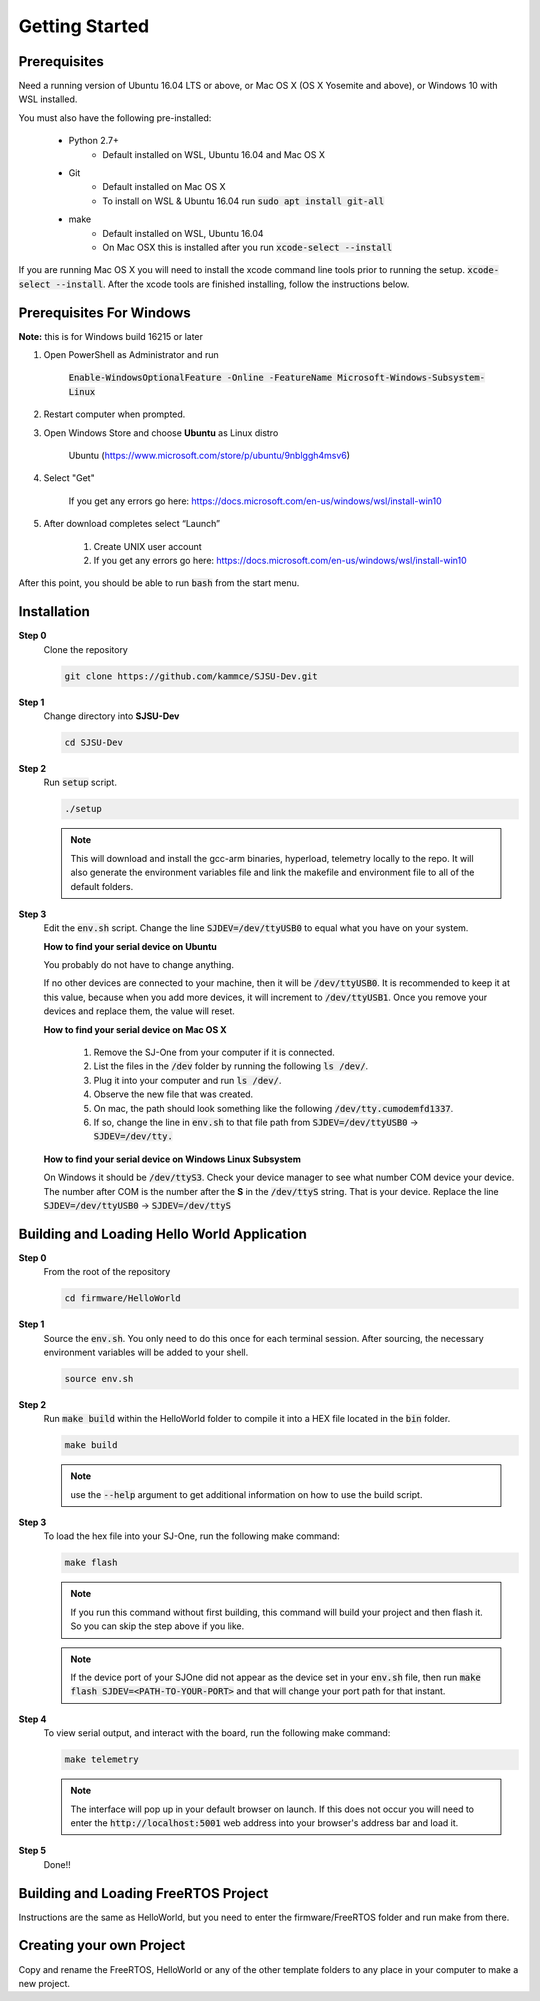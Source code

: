 Getting Started
=================

Prerequisites
---------------
Need a running version of Ubuntu 16.04 LTS or above, or Mac OS X (OS X Yosemite and above), or Windows 10 with WSL installed.

You must also have the following pre-installed:

	* Python 2.7+
		* Default installed on WSL, Ubuntu 16.04 and Mac OS X
	* Git
		* Default installed on Mac OS X
		* To install on WSL & Ubuntu 16.04 run :code:`sudo apt install git-all`
	* make
		* Default installed on WSL, Ubuntu 16.04
		* On Mac OSX this is installed after you run :code:`xcode-select --install`

If you are running Mac OS X you will need to install the xcode command line tools prior to running the setup. :code:`xcode-select --install`. After the xcode tools are finished installing, follow the instructions below.

Prerequisites For Windows
---------------------------
**Note:** this is for Windows build 16215 or later

1. Open PowerShell as Administrator and run

    :code:`Enable-WindowsOptionalFeature -Online -FeatureName Microsoft-Windows-Subsystem-Linux`

2. Restart computer when prompted.

3. Open Windows Store and choose **Ubuntu** as Linux distro

    Ubuntu (https://www.microsoft.com/store/p/ubuntu/9nblggh4msv6)

4. Select "Get"

    If you get any errors go here: https://docs.microsoft.com/en-us/windows/wsl/install-win10

5. After download completes select “Launch”

    1. Create UNIX user account
    2. If you get any errors go here: https://docs.microsoft.com/en-us/windows/wsl/install-win10

After this point, you should be able to run :code:`bash` from the start menu.

Installation
-------------

**Step 0**
	Clone the repository

	.. code-block:: bash

		git clone https://github.com/kammce/SJSU-Dev.git

**Step 1**
	Change directory into **SJSU-Dev**

	.. code-block:: bash

		cd SJSU-Dev

**Step 2**
	Run :code:`setup` script.

	.. code-block:: bash

		./setup

	.. note::
		This will download and install the gcc-arm binaries, hyperload, telemetry locally to the repo.
		It will also generate the environment variables file and link the makefile and environment file to
		all of the default folders.

**Step 3**
	Edit the :code:`env.sh` script. Change the line :code:`SJDEV=/dev/ttyUSB0` to equal what you have on your system.

	**How to find your serial device on Ubuntu**

	You probably do not have to change anything.

	If no other devices are connected to your machine, then it will be :code:`/dev/ttyUSB0`. It is recommended to keep it at this value, because when you add more devices, it will increment to :code:`/dev/ttyUSB1`. Once you remove your devices and replace them, the value will reset.

	**How to find your serial device on Mac OS X**

		1. Remove the SJ-One from your computer if it is connected.
		2. List the files in the :code:`/dev` folder by running the following :code:`ls /dev/`.
		3. Plug it into your computer and run :code:`ls /dev/`.
		4. Observe the new file that was created.
		5. On mac, the path should look something like the following :code:`/dev/tty.cumodemfd1337`.
		6. If so, change the line in :code:`env.sh` to that file path from :code:`SJDEV=/dev/ttyUSB0` -> :code:`SJDEV=/dev/tty.`

	**How to find your serial device on Windows Linux Subsystem**

	On Windows it should be :code:`/dev/ttyS3`. Check your device manager to see what number COM device your device. The number after COM is the number after the **S** in the :code:`/dev/ttyS` string. That is your device. Replace the line :code:`SJDEV=/dev/ttyUSB0` -> :code:`SJDEV=/dev/ttyS`

Building and Loading Hello World Application
----------------------------------------------

**Step 0**
	From the root of the repository

	.. code-block:: bash

		cd firmware/HelloWorld

**Step 1**
	Source the :code:`env.sh`. You only need to do this once for each terminal session. After sourcing, the necessary environment variables will be added to your shell.

	.. code-block:: bash

		source env.sh

**Step 2**
	Run :code:`make build` within the HelloWorld folder to compile it into a HEX file located in the :code:`bin` folder.

	.. code-block:: bash

		make build

	.. note::
		use the :code:`--help` argument to get additional information on how to use the build script.

**Step 3**
	To load the hex file into your SJ-One, run the following make command:

	.. code-block:: bash

		make flash

	.. note::
		If you run this command without first building, this command will build your project and then flash it. So you can skip the step above if you like.

	.. note::
		If the device port of your SJOne did not appear as the device set in your :code:`env.sh` file, then run
		:code:`make flash SJDEV=<PATH-TO-YOUR-PORT>`
		and that will change your port path for that instant.

**Step 4**
	To view serial output, and interact with the board, run the following make command:

	.. code-block:: bash

		make telemetry

	.. note::
		The interface will pop up in your default browser on launch. If this does not occur you will need to enter the :code:`http://localhost:5001` web address into your browser's address bar and load it.

**Step 5**
	Done!!

Building and Loading FreeRTOS Project
---------------------------------------
Instructions are the same as HelloWorld, but you need to enter the firmware/FreeRTOS folder and run make from there.

Creating your own Project
---------------------------------------
Copy and rename the FreeRTOS, HelloWorld or any of the other template folders to any place in your computer to make a new project.